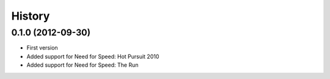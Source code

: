.. :changelog:

History
-------

0.1.0 (2012-09-30)
++++++++++++++++++++

- First version
- Added support for Need for Speed: Hot Pursuit 2010
- Added support for Need for Speed: The Run
